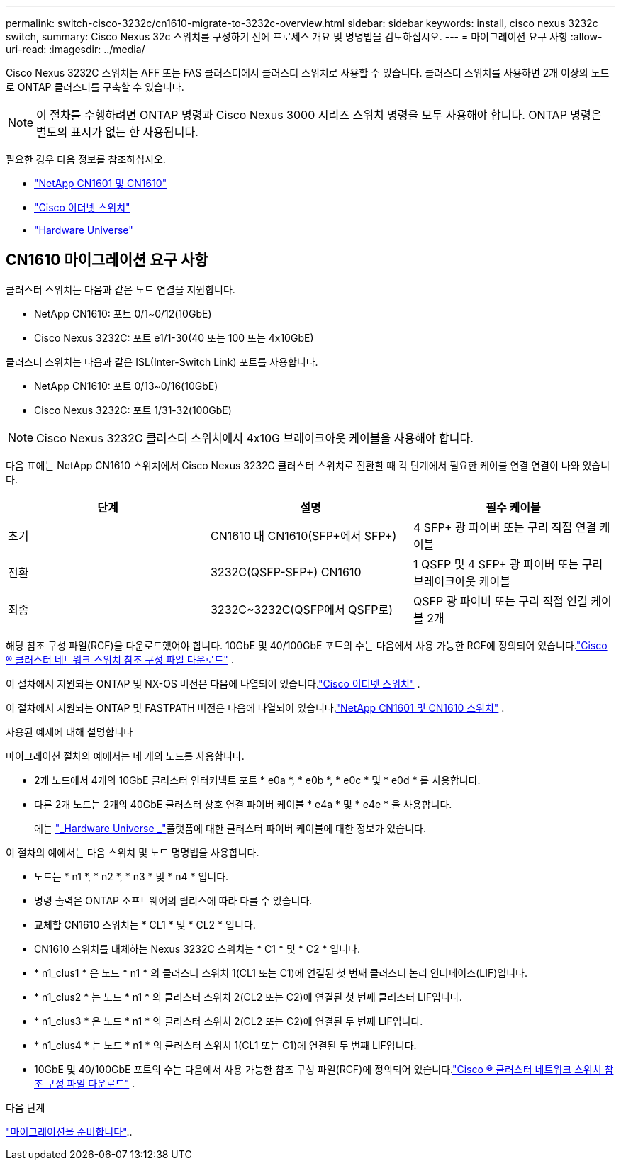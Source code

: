 ---
permalink: switch-cisco-3232c/cn1610-migrate-to-3232c-overview.html 
sidebar: sidebar 
keywords: install, cisco nexus 3232c switch, 
summary: Cisco Nexus 32c 스위치를 구성하기 전에 프로세스 개요 및 명명법을 검토하십시오. 
---
= 마이그레이션 요구 사항
:allow-uri-read: 
:imagesdir: ../media/


[role="lead"]
Cisco Nexus 3232C 스위치는 AFF 또는 FAS 클러스터에서 클러스터 스위치로 사용할 수 있습니다. 클러스터 스위치를 사용하면 2개 이상의 노드로 ONTAP 클러스터를 구축할 수 있습니다.


NOTE: 이 절차를 수행하려면 ONTAP 명령과 Cisco Nexus 3000 시리즈 스위치 명령을 모두 사용해야 합니다. ONTAP 명령은 별도의 표시가 없는 한 사용됩니다.

필요한 경우 다음 정보를 참조하십시오.

* link:https://mysupport.netapp.com/site/products/all/details/netapp-cluster-switches/docs-tab["NetApp CN1601 및 CN1610"^]
* link:https://mysupport.netapp.com/site/info/cisco-ethernet-switch["Cisco 이더넷 스위치"^]
* link:http://hwu.netapp.com["Hardware Universe"^]




== CN1610 마이그레이션 요구 사항

클러스터 스위치는 다음과 같은 노드 연결을 지원합니다.

* NetApp CN1610: 포트 0/1~0/12(10GbE)
* Cisco Nexus 3232C: 포트 e1/1-30(40 또는 100 또는 4x10GbE)


클러스터 스위치는 다음과 같은 ISL(Inter-Switch Link) 포트를 사용합니다.

* NetApp CN1610: 포트 0/13~0/16(10GbE)
* Cisco Nexus 3232C: 포트 1/31-32(100GbE)


[NOTE]
====
Cisco Nexus 3232C 클러스터 스위치에서 4x10G 브레이크아웃 케이블을 사용해야 합니다.

====
다음 표에는 NetApp CN1610 스위치에서 Cisco Nexus 3232C 클러스터 스위치로 전환할 때 각 단계에서 필요한 케이블 연결 연결이 나와 있습니다.

|===
| 단계 | 설명 | 필수 케이블 


 a| 
초기
 a| 
CN1610 대 CN1610(SFP+에서 SFP+)
 a| 
4 SFP+ 광 파이버 또는 구리 직접 연결 케이블



 a| 
전환
 a| 
3232C(QSFP-SFP+) CN1610
 a| 
1 QSFP 및 4 SFP+ 광 파이버 또는 구리 브레이크아웃 케이블



 a| 
최종
 a| 
3232C~3232C(QSFP에서 QSFP로)
 a| 
QSFP 광 파이버 또는 구리 직접 연결 케이블 2개

|===
해당 참조 구성 파일(RCF)을 다운로드했어야 합니다.  10GbE 및 40/100GbE 포트의 수는 다음에서 사용 가능한 RCF에 정의되어 있습니다.link:https://mysupport.netapp.com/site/products/all/details/cisco-cluster-storage-switch/downloads-tab["Cisco ® 클러스터 네트워크 스위치 참조 구성 파일 다운로드"^] .

이 절차에서 지원되는 ONTAP 및 NX-OS 버전은 다음에 나열되어 있습니다.link:https://mysupport.netapp.com/site/info/cisco-ethernet-switch["Cisco 이더넷 스위치"^] .

이 절차에서 지원되는 ONTAP 및 FASTPATH ​​버전은 다음에 나열되어 있습니다.link:https://mysupport.netapp.com/site/products/all/details/netapp-cluster-switches/docs-tab["NetApp CN1601 및 CN1610 스위치"^] .

.사용된 예제에 대해 설명합니다
마이그레이션 절차의 예에서는 네 개의 노드를 사용합니다.

* 2개 노드에서 4개의 10GbE 클러스터 인터커넥트 포트 * e0a *, * e0b *, * e0c * 및 * e0d * 를 사용합니다.
* 다른 2개 노드는 2개의 40GbE 클러스터 상호 연결 파이버 케이블 * e4a * 및 * e4e * 을 사용합니다.
+
에는 link:https://hwu.netapp.com/["_Hardware Universe _"^]플랫폼에 대한 클러스터 파이버 케이블에 대한 정보가 있습니다.



이 절차의 예에서는 다음 스위치 및 노드 명명법을 사용합니다.

* 노드는 * n1 *, * n2 *, * n3 * 및 * n4 * 입니다.
* 명령 출력은 ONTAP 소프트웨어의 릴리스에 따라 다를 수 있습니다.
* 교체할 CN1610 스위치는 * CL1 * 및 * CL2 * 입니다.
* CN1610 스위치를 대체하는 Nexus 3232C 스위치는 * C1 * 및 * C2 * 입니다.
* * n1_clus1 * 은 노드 * n1 * 의 클러스터 스위치 1(CL1 또는 C1)에 연결된 첫 번째 클러스터 논리 인터페이스(LIF)입니다.
* * n1_clus2 * 는 노드 * n1 * 의 클러스터 스위치 2(CL2 또는 C2)에 연결된 첫 번째 클러스터 LIF입니다.
* * n1_clus3 * 은 노드 * n1 * 의 클러스터 스위치 2(CL2 또는 C2)에 연결된 두 번째 LIF입니다.
* * n1_clus4 * 는 노드 * n1 * 의 클러스터 스위치 1(CL1 또는 C1)에 연결된 두 번째 LIF입니다.
* 10GbE 및 40/100GbE 포트의 수는 다음에서 사용 가능한 참조 구성 파일(RCF)에 정의되어 있습니다.link:https://mysupport.netapp.com/site/products/all/details/cisco-cluster-storage-switch/downloads-tab["Cisco ® 클러스터 네트워크 스위치 참조 구성 파일 다운로드"^] .


.다음 단계
link:cn1610-prepare-to-migrate.html["마이그레이션을 준비합니다"]..
